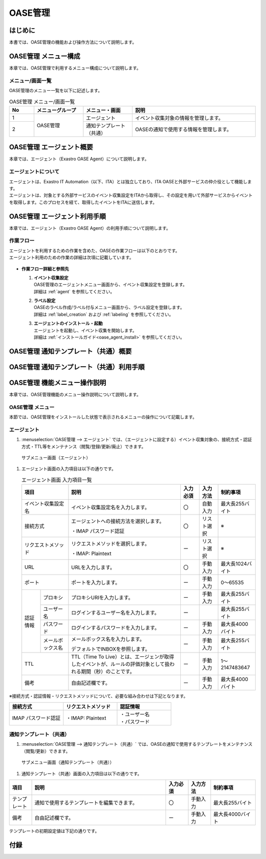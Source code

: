 ========
OASE管理
========

はじめに
========
| 本書では、OASE管理の機能および操作方法について説明します。

OASE管理 メニュー構成
=====================

| 本章では、OASE管理で利用するメニュー構成について説明します。

メニュー/画面一覧
-----------------

| OASE管理のメニュー一覧を以下に記述します。

.. table:: OASE管理 メニュー/画面一覧
   :widths: 1 2 2 5 
   :align: left

   +--------+----------------------+--------------------------+----------------------------------------+
   | **No** | **メニューグループ** |    **メニュー・画面**    |                **説明**                |
   +========+======================+==========================+========================================+
   | 1      | OASE管理             | エージェント             | イベント収集対象の情報を管理します。   |
   +--------+                      +--------------------------+----------------------------------------+
   | 2      |                      | 通知テンプレート（共通） | OASEの通知で使用する情報を管理します。 |
   +--------+----------------------+--------------------------+----------------------------------------+


.. _agent_about:

OASE管理 エージェント概要
=========================

| 本章では、エージェント（Exastro OASE Agent）について説明します。

エージェントについて
--------------------

| エージェントは、Exastro IT Automation（以下、ITA）とは独立しており、ITA OASEと外部サービスの仲介役として機能します。
| エージェントは、対象とする外部サービスのイベント収集設定をITAから取得し、その設定を用いて外部サービスからイベントを取得します。このプロセスを経て、取得したイベントをITAに送信します。

.. figure:: /images/ja/oase/oase_management/agent_overview_v2-3.png
   :width: 800px
   :alt: OASEエージェント概要


OASE管理 エージェント利用手順
=============================

| 本章では、エージェント（Exastro OASE Agent）の利用手順について説明します。

作業フロー
----------

| エージェントを利用するための作業を含めた、OASEの作業フローは以下のとおりです。
| エージェント利用のための作業の詳細は次項に記載しています。

.. figure:: /images/ja/oase/oase_management/oase_process_v2-3.png
   :width: 700px
   :alt: OASE作業フロー

-  **作業フロー詳細と参照先**

   #. | **イベント収集設定**
      | OASE管理のエージェントメニュー画面から、イベント収集設定を登録します。
      | 詳細は :ref:`agent` を参照してください。

   #. | **ラベル設定**
      | OASEのラベル作成/ラベル付与メニュー画面から、ラベル設定を登録します。
      | 詳細は :ref:`label_creation` および :ref:`labeling` を参照してください。

   #. | **エージェントのインストール・起動**
      | エージェントを起動し、イベント収集を開始します。
      | 詳細は :ref:`インストールガイド<oase_agent_install>` を参照してください。


OASE管理 通知テンプレート（共通）概要
=====================================

OASE管理 通知テンプレート（共通）利用手順
=========================================

OASE管理 機能メニュー操作説明
=============================

| 本章では、OASE管理機能のメニュー操作説明について説明します。

OASE管理 メニュー
-------------------

| 本節では、OASE管理をインストールした状態で表示されるメニューの操作について記載します。

.. _agent:

エージェント
-------------

1. | :menuselection:`OASE管理 --> エージェント` では、（エージェントに設定する）イベント収集対象の、接続方式・認証方式・TTL等をメンテナンス（閲覧/登録/更新/廃止）できます。

.. figure:: /images/ja/oase/oase_management/agent_menu.png
   :width: 800px
   :alt: サブメニュー画面（エージェント）

   サブメニュー画面（エージェント）

1. | エージェント画面の入力項目は以下の通りです。

   .. table:: エージェント画面 入力項目一覧
      :widths: 10 15 60 10 10 20
      :align: left

      +------------------------------------+--------------------------------------------------------+-----------+--------------+-----------------+
      | 項目                               | 説明                                                   | 入力必須  | 入力方法     | 制約事項        |
      |                                    |                                                        |           |              |                 |
      +====================================+========================================================+===========+==============+=================+
      | イベント収集設定名                 | イベント収集設定名を入力します。                       | 〇        | 自動入力     | 最大長255バイト |
      +------------------------------------+--------------------------------------------------------+-----------+--------------+-----------------+
      | 接続方式                           | エージェントへの接続方法を選択します。                 | 〇        | リスト選択   | ※               |
      |                                    |                                                        |           |              |                 |
      |                                    | ・IMAP パスワード認証                                  |           |              |                 |
      +------------------------------------+--------------------------------------------------------+-----------+--------------+-----------------+
      | リクエストメソッド                 | リクエストメソッドを選択します。                       | ー        | リスト選択   | ※               |
      |                                    |                                                        |           |              |                 |
      |                                    | ・IMAP: Plaintext                                      |           |              |                 |
      +------------------------------------+--------------------------------------------------------+-----------+--------------+-----------------+
      | URL                                | URLを入力します。                                      | 〇        | 手動入力     | 最大長1024バイト|
      +------------------------------------+--------------------------------------------------------+-----------+--------------+-----------------+
      | ポート                             | ポートを入力します。                                   | ー        | 手動入力     | 0～65535        |
      +-----------------+------------------+--------------------------------------------------------+-----------+--------------+-----------------+
      | 認証情報        | プロキシ         | プロキシURIを入力します。                              | ー        | 手動入力     | 最大長255バイト |
      |                 +------------------+--------------------------------------------------------+-----------+--------------+-----------------+
      |                 | ユーザー名       | ログインするユーザー名を入力します。                   | ー        |              | 最大長255バイト |
      |                 +------------------+--------------------------------------------------------+-----------+--------------+-----------------+
      |                 | パスワード       | ログインするパスワードを入力します。                   | ー        | 手動入力     | 最大長4000バイト|
      |                 +------------------+--------------------------------------------------------+-----------+--------------+-----------------+
      |                 | メールボックス名 | メールボックス名を入力します。                         | ー        | 手動入力     | 最大長255バイト |
      |                 |                  |                                                        |           |              |                 |
      |                 |                  | デフォルトでINBOXを参照します。                        |           |              |                 |
      +-----------------+------------------+--------------------------------------------------------+-----------+--------------+-----------------+
      | TTL                                | TTL（Time To Live）とは、エージェンが取得した\         | ー        | 手動入力     | 1～2147483647   |
      |                                    | イベントが、ルールの評価対象として扱われる期間（秒）\  |           |              |                 |
      |                                    | のことです。                                           |           |              |                 |
      +-----------------+------------------+--------------------------------------------------------+-----------+--------------+-----------------+
      | 備考                               | 自由記述欄です。                                       | ー        | 手動入力     | 最大長4000バイト|
      +------------------------------------+--------------------------------------------------------+-----------+--------------+-----------------+

| ※接続方式・認証情報・リクエストメソッドについて、必要な組み合わせは下記となります。

.. list-table::
   :widths: 1 1 1
   :header-rows: 1
   :align: left

   * - 接続方式
     - リクエストメソッド
     - 認証情報
   * - IMAP パスワード認証
     - ・IMAP: Plaintext
     - | ・ユーザー名
       | ・パスワード

.. _notification_template_common:

通知テンプレート（共通）
------------------------

1. | :menuselection:`OASE管理 --> 通知テンプレート（共通）` では、OASEの通知で使用するテンプレートをメンテナンス（閲覧/更新）できます。

.. figure:: /images/ja/oase/oase_management/notification_template_menu.png
   :width: 800px
   :alt: サブメニュー画面（通知テンプレート（共通））

   サブメニュー画面（通知テンプレート（共通））

1. | 通知テンプレート（共通）画面の入力項目は以下の通りです。

.. list-table::
   :widths: 10 60 10 10 20
   :header-rows: 1
   :align: left

   * - 項目
     - 説明
     - 入力必須
     - 入力方法
     - 制約事項 
   * - テンプレート
     - 通知で使用するテンプレートを編集できます。
     - 〇
     - 手動入力
     - 最大長255バイト
   * - 備考
     - 自由記述欄です。
     - ー
     - 手動入力
     - 最大長4000バイト

| テンプレートの初期設定値は下記の通りです。

.. code-block:: none
   :name: 新規.j2
   :caption: 新規.j2
   :lineno-start: 1

    [TITLE]
   新規イベントが発生しました。

   [BODY]
   詳細
   　イベント収集設定：{{ labels._exastro_event_collection_settings_id }}
   　イベント取得日時：{{ labels._exastro_fetched_time }}
   　イベント有効日時：{{ labels._exastro_end_time }}
   　イベント種別　　：{{ labels._exastro_type }}

   　再評価
   　　評価ルール名　　：{{ labels._exastro_rule_name }}
   　　利用イベント　　：{{ exastro_events }}

   　ラベル：
   　  {% for key, value in labels.items() %}
   　　・{{ key }}：{{ value }}
   　　{% endfor %}


.. code-block:: none
   :name: 既知（判定済）.j2
   :caption: 既知（判定済）.j2
   :lineno-start: 1

   [TITLE]
   既知（判定済）イベントが発生しました。

   [BODY]
   詳細
   　イベント収集設定：{{ labels._exastro_event_collection_settings_id }}
   　イベント取得日時：{{ labels._exastro_fetched_time }}
   　イベント有効日時：{{ labels._exastro_end_time }}
   　イベント種別　　：{{ labels._exastro_type }}

   　再評価
   　　評価ルール名　　：{{ labels._exastro_rule_name }}
   　　利用イベント　　：{{ exastro_events }}

   　ラベル：
   　  {% for key, value in labels.items() %}
   　　・{{ key }}：{{ value }}
   　　{% endfor %}

.. code-block:: none
   :name: 既知（時間切れ）.j2
   :caption: 既知（時間切れ）.j2
   :lineno-start: 1

   [TITLE]
   既知（時間切れ）イベントが発生しました。

   [BODY]
   詳細
   　イベント収集設定：{{ labels._exastro_event_collection_settings_id }}
   　イベント取得日時：{{ labels._exastro_fetched_time }}
   　イベント有効日時：{{ labels._exastro_end_time }}
   　イベント種別　　：{{ labels._exastro_type }}

   　再評価
   　　評価ルール名　　：{{ labels._exastro_rule_name }}
   　　利用イベント　　：{{ exastro_events }}

   　ラベル：
   　  {% for key, value in labels.items() %}
   　　・{{ key }}：{{ value }}
   　　{% endfor %}

.. code-block:: none
   :name: 未知.j2
   :caption: 未知.j2
   :lineno-start: 1

   [TITLE]
   未知イベントが発生しました。

   [BODY]
   詳細
   　イベント収集設定：{{ labels._exastro_event_collection_settings_id }}
   　イベント取得日時：{{ labels._exastro_fetched_time }}
   　イベント有効日時：{{ labels._exastro_end_time }}
   　イベント種別　　：{{ labels._exastro_type }}

   　再評価
   　　評価ルール名　　：{{ labels._exastro_rule_name }}
   　　利用イベント　　：{{ exastro_events }}

   　ラベル：
   　  {% for key, value in labels.items() %}
   　　・{{ key }}：{{ value }}
   　　{% endfor %}


付録
=====